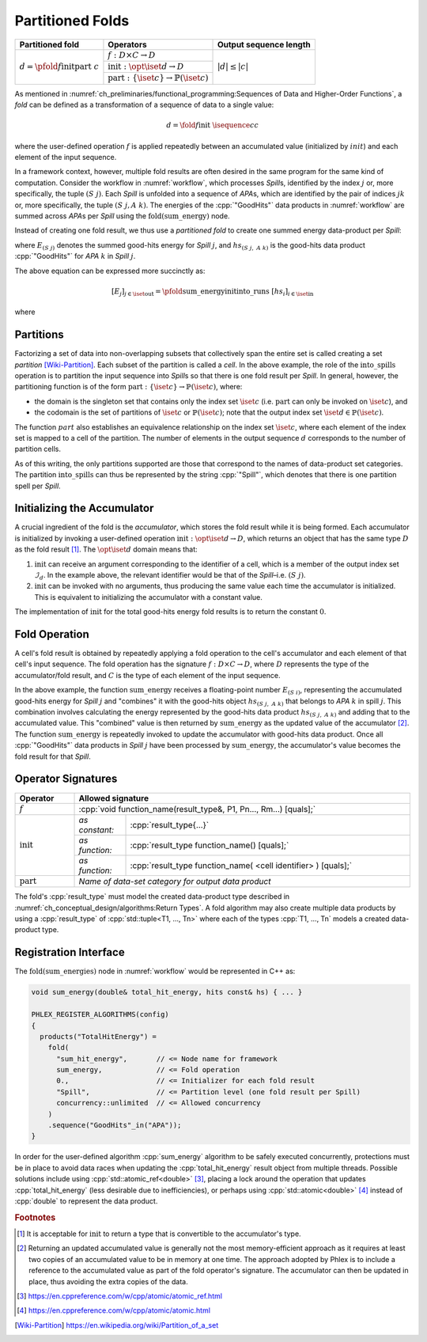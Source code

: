 -----------------
Partitioned Folds
-----------------

+--------------------------------------------------------+----------------------------------------------------------------------+------------------------+
| **Partitioned fold**                                   | Operators                                                            | Output sequence length |
+========================================================+======================================================================+========================+
| :math:`d = \pfold{f}{\textit{init}}{\textit{part}}\ c` | :math:`f: D \times C \rightarrow D`                                  | :math:`|d| \le |c|`    |
|                                                        +----------------------------------------------------------------------+                        |
|                                                        | :math:`\textit{init}: \opt{\iset{d}} \rightarrow D`                  |                        |
|                                                        +----------------------------------------------------------------------+                        |
|                                                        | :math:`\textit{part}: \{\iset{c}\} \rightarrow \mathbb{P}(\iset{c})` |                        |
+--------------------------------------------------------+----------------------------------------------------------------------+------------------------+

As mentioned in :numref:`ch_preliminaries/functional_programming:Sequences of Data and Higher-Order Functions`, a *fold* can be defined as a transformation of a sequence of data to a single value:

.. math::
   d = \fold{f}{\textit{init}}\ \isequence{c}{c}

where the user-defined operation :math:`f` is applied repeatedly between an accumulated value (initialized by :math:`init`) and each element of the input sequence.

In a framework context, however, multiple fold results are often desired in the same program for the same kind of computation.
Consider the workflow in :numref:`workflow`, which processes `Spill`\ s, identified by the index :math:`j` or, more specifically, the tuple :math:`(S\ j)`.
Each `Spill` is unfolded into a sequence of `APA`\ s, which are identified by the pair of indices :math:`jk` or, more specifically, the tuple :math:`(S\ j, A\ k)`.
The energies of the :cpp:`"GoodHits"` data products in :numref:`workflow` are summed across `APA`\ s per `Spill` using the :math:`\textit{fold(sum\_energy)}` node.

Instead of creating one fold result, we thus use a *partitioned fold* to create one summed energy data-product per `Spill`:

.. math::
   :no-wrap:

   \begin{align*}
   [E_{(S\ 1)}&,\ \dots,\ E_{(S\ n)}] \\
              &= \pfold{\textit{sum\_energy}}{\textit{init}}{\textit{into\_spills}}\ [hs_{(S\ 1,\ A\ 1)},\ hs_{(S\ 1,\ A\ 2)},\ \dots,\ hs_{(S\ n,\ A\ 1)},\ hs_{(S\ n,\ A\ 2)},\ \dots]
   \end{align*}

where :math:`E_{(S\ j)}` denotes the summed good-hits energy for `Spill` :math:`j`, and :math:`hs_{(S\ j,\ A\ k)}` is the good-hits data product :cpp:`"GoodHits"` for `APA` :math:`k` in `Spill` :math:`j`.

The above equation can be expressed more succinctly as:

.. math::
   [E_j]_{j \in \iset{\text{out}}} = \pfold{\textit{sum\_energy}}{\textit{init}}{\textit{into\_runs}}\ [hs_i]_{i \in \iset{\text{in}}}

where

.. math::
   :no-wrap:

   \begin{align*}
   \iset{\text{in}} &= \{(S\ 1,\ A\ 1),\ (S\ 1,\ A\ 2),\ \dots,\ (S\ n,\ A\ 1),\ (S\ n,\ A\ 2), \dots\}, \text{and}\\
   \iset{\text{out}} &= \{(S\ 1),\ \dots, (S\ n)\}\ .
   \end{align*}

Partitions
^^^^^^^^^^

Factorizing a set of data into non-overlapping subsets that collectively span the entire set is called creating a set *partition* [Wiki-Partition]_.
Each subset of the partition is called a *cell*.
In the above example, the role of the :math:`\textit{into\_spills}` operation is to partition the input sequence into `Spill`\ s so that there is one fold result per `Spill`.
In general, however, the partitioning function is of the form :math:`\textit{part}: \{\iset{c}\} \rightarrow \mathbb{P}(\iset{c})`, where:

- the domain is the singleton set that contains only the index set :math:`\iset{c}` (i.e. :math:`\textit{part}` can only be invoked on :math:`\iset{c}`), and
- the codomain is the set of partitions of :math:`\iset{c}` or :math:`\mathbb{P}(\iset{c})`; note that the output index set :math:`\iset{d} \in \mathbb{P}(\iset{c})`.

The function :math:`part` also establishes an equivalence relationship on the index set :math:`\iset{c}`, where each element of the index set is mapped to a cell of the partition.
The number of elements in the output sequence :math:`d` corresponds to the number of partition cells.

As of this writing, the only partitions supported are those that correspond to the names of data-product set categories.
The partition :math:`\textit{into\_spills}` can thus be represented by the string :cpp:`"Spill"`, which denotes that there is one partition spell per `Spill`.

Initializing the Accumulator
^^^^^^^^^^^^^^^^^^^^^^^^^^^^

A crucial ingredient of the fold is the *accumulator*, which stores the fold result while it is being formed.
Each accumulator is initialized by invoking a user-defined operation :math:`\textit{init}: \opt{\iset{d}} \rightarrow D`, which returns an object that has the same type :math:`D` as the fold result [#finit]_.
The :math:`\opt{\iset{d}}` domain means that:

1. :math:`\textit{init}` can receive an argument corresponding to the identifier of a cell, which is a member of the output index set :math:`\mathcal{I}_d`.
   In the example above, the relevant identifier would be that of the `Spill`–i.e. :math:`(S\ j)`.
2. :math:`\textit{init}` can be invoked with no arguments, thus producing the same value each time the accumulator is initialized.
   This is equivalent to initializing the accumulator with a constant value.

The implementation of :math:`\textit{init}` for the total good-hits energy fold results is to return the constant :math:`0`.

Fold Operation
^^^^^^^^^^^^^^

A cell's fold result is obtained by repeatedly applying a fold operation to the cell's accumulator and each element of that cell's input sequence.
The fold operation has the signature :math:`f: D \times C \rightarrow D`, where :math:`D` represents the type of the accumulator/fold result, and :math:`C` is the type of each element of the input sequence.

In the above example, the function :math:`\textit{sum\_energy}` receives a floating-point number :math:`E_{(S\ i)}`, representing the accumulated good-hits energy for `Spill` :math:`j` and "combines" it with the good-hits object :math:`hs_{(S\ j,\ A\ k)}` that belongs to `APA` :math:`k` in spill :math:`j`.
This combination involves calculating the energy represented by the good-hits data product :math:`hs_{(S\ j,\ A\ k)}` and adding that to the accumulated value.
This "combined" value is then returned by :math:`\textit{sum\_energy}` as the updated value of the accumulator [#feff]_.
The function :math:`\textit{sum\_energy}` is repeatedly invoked to update the accumulator with good-hits data product.
Once all :cpp:`"GoodHits"` data products in `Spill` :math:`j` have been processed by :math:`\textit{sum\_energy}`, the accumulator's value becomes the fold result for that `Spill`.

Operator Signatures
^^^^^^^^^^^^^^^^^^^

.. table::
    :widths: 15 13 72

    +-----------------------+---------------------------------------------------------------------------------+
    | **Operator**          | **Allowed signature**                                                           |
    +=======================+=================================================================================+
    | :math:`f`             | :cpp:`void function_name(result_type&, P1, Pn..., Rm...) [quals];`              |
    +-----------------------+----------------+----------------------------------------------------------------+
    | :math:`\textit{init}` | *as constant:* | :cpp:`result_type{...}`                                        |
    |                       +----------------+----------------------------------------------------------------+
    |                       | *as function:* | :cpp:`result_type function_name() [quals];`                    |
    |                       +----------------+----------------------------------------------------------------+
    |                       | *as function:* | :cpp:`result_type function_name( <cell identifier> ) [quals];` |
    +-----------------------+----------------+----------------------------------------------------------------+
    | :math:`\textit{part}` | *Name of data-set category for output data product*                             |
    +-----------------------+---------------------------------------------------------------------------------+

The fold's :cpp:`result_type` must model the created data-product type described in :numref:`ch_conceptual_design/algorithms:Return Types`.
A fold algorithm may also create multiple data products by using a :cpp:`result_type` of :cpp:`std::tuple<T1, ..., Tn>`  where each of the types :cpp:`T1, ..., Tn` models a created data-product type.


Registration Interface
^^^^^^^^^^^^^^^^^^^^^^

The :math:`\textit{fold(sum\_energies)}` node in :numref:`workflow` would be represented in C++ as:

.. code:: c++

   void sum_energy(double& total_hit_energy, hits const& hs) { ... }

   PHLEX_REGISTER_ALGORITHMS(config)
   {
     products("TotalHitEnergy") =
       fold(
         "sum_hit_energy",       // <= Node name for framework
         sum_energy,             // <= Fold operation
         0.,                     // <= Initializer for each fold result
         "Spill",                // <= Partition level (one fold result per Spill)
         concurrency::unlimited  // <= Allowed concurrency
       )
       .sequence("GoodHits"_in("APA"));
   }

In order for the user-defined algorithm :cpp:`sum_energy` algorithm to be safely executed concurrently, protections must be in place to avoid data races when updating the :cpp:`total_hit_energy` result object from multiple threads.
Possible solutions include using :cpp:`std::atomic_ref<double>` [#fatomicref]_, placing a lock around the operation that updates :cpp:`total_hit_energy` (less desirable due to inefficiencies), or perhaps using :cpp:`std::atomic<double>` [#fatomic]_ instead of  :cpp:`double` to represent the data product.

.. rubric:: Footnotes

.. [#finit] It is acceptable for :math:`\textit{init}` to return a type that is convertible to the accumulator's type.
.. [#feff] Returning an updated accumulated value is generally not the most memory-efficient approach as it requires at least two copies of an accumulated value to be in memory at one time.
           The approach adopted by Phlex is to include a reference to the accumulated value as part of the fold operator's signature.
           The accumulator can then be updated in place, thus avoiding the extra copies of the data.
.. [#fatomicref] https://en.cppreference.com/w/cpp/atomic/atomic_ref.html
.. [#fatomic] https://en.cppreference.com/w/cpp/atomic/atomic.html


.. only:: html

   .. rubric:: References

.. [Wiki-Partition] https://en.wikipedia.org/wiki/Partition_of_a_set
